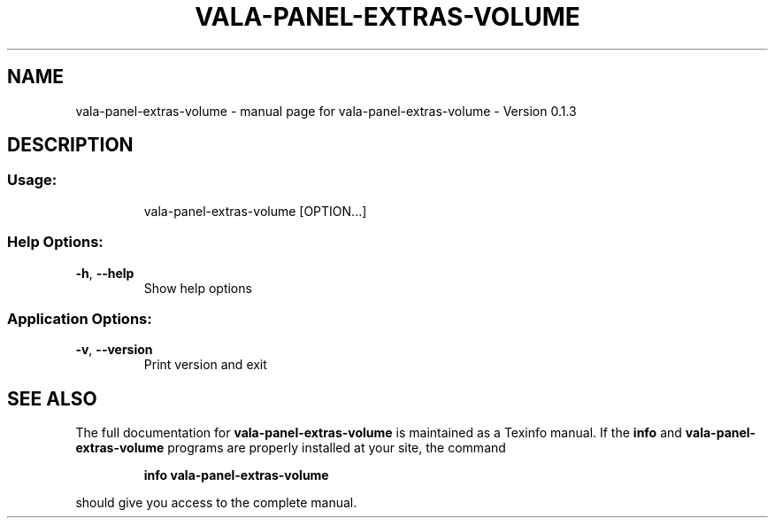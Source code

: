 .\" DO NOT MODIFY THIS FILE!  It was generated by help2man 1.46.4.
.TH VALA-PANEL-EXTRAS-VOLUME "1" "April 2015" "vala-panel-extras-volume - Version 0.1.3" "User Commands"
.SH NAME
vala-panel-extras-volume \- manual page for vala-panel-extras-volume - Version 0.1.3
.SH DESCRIPTION
.SS "Usage:"
.IP
vala\-panel\-extras\-volume [OPTION...]
.SS "Help Options:"
.TP
\fB\-h\fR, \fB\-\-help\fR
Show help options
.SS "Application Options:"
.TP
\fB\-v\fR, \fB\-\-version\fR
Print version and exit
.SH "SEE ALSO"
The full documentation for
.B vala-panel-extras-volume
is maintained as a Texinfo manual.  If the
.B info
and
.B vala-panel-extras-volume
programs are properly installed at your site, the command
.IP
.B info vala-panel-extras-volume
.PP
should give you access to the complete manual.

